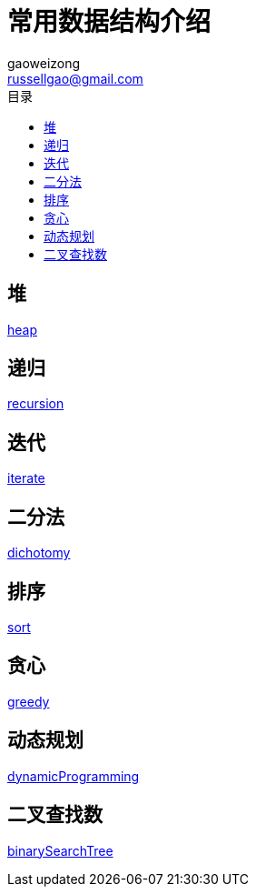 = 常用数据结构介绍
gaoweizong <russellgao@gmail.com>
:toc: right
:toc-title: 目录


== 堆
link:heap[]

== 递归
link:recursion[]

== 迭代
link:iterate[]

== 二分法
link:dichotomy[]

== 排序
link:sort[]

== 贪心
link:greedy[]

== 动态规划
link:dynamicProgramming[]

== 二叉查找数
link:binarySearchTree[]
